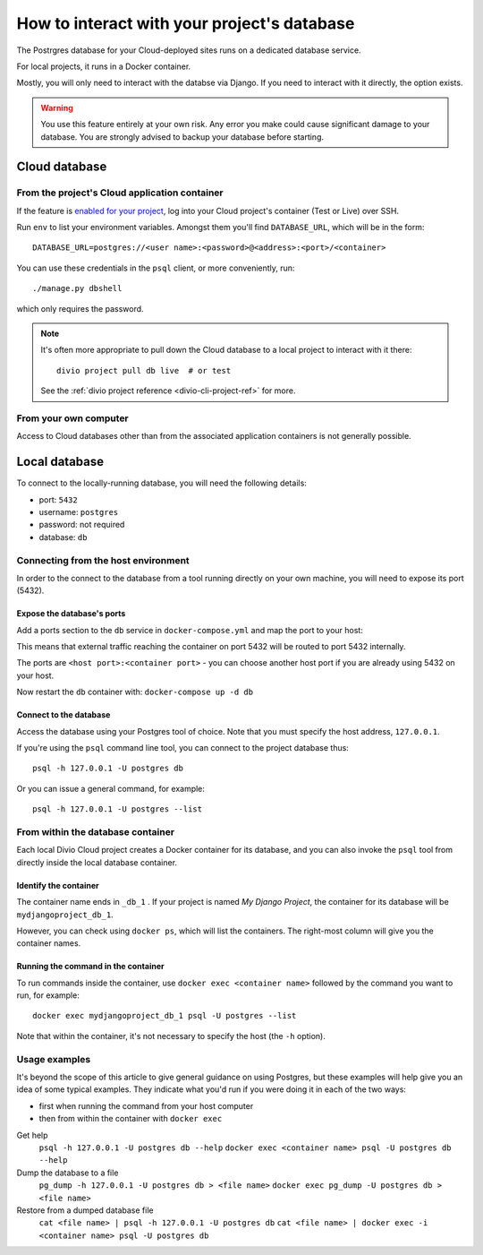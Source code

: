 .. _interact-database:

How to interact with your project's database
============================================

The Postrgres database for your Cloud-deployed sites runs on a dedicated
database service.

For local projects, it runs in a Docker container.

Mostly, you will only need to interact with the databse via Django. If you need
to interact with it directly, the option exists.

..  warning::

    You use this feature entirely at your own risk. Any error you make could
    cause significant damage to your database. You are strongly advised to
    backup your database before starting.


Cloud database
--------------

From the project's Cloud application container
^^^^^^^^^^^^^^^^^^^^^^^^^^^^^^^^^^^^^^^^^^^^^^

If the feature is `enabled for your project
<http://support.divio.com/control-panel/projects/how-to-ssh-into-your-cloud-serv
er>`_, log into your Cloud project's container (Test or Live) over SSH.

Run ``env`` to list your environment variables. Amongst them you'll find ``DATABASE_URL``, which will be in the form::

    DATABASE_URL=postgres://<user name>:<password>@<address>:<port>/<container>

You can use these credentials in the ``psql`` client, or more conveniently,
run::

    ./manage.py dbshell

which only requires the password.

..  note::

    It's often more appropriate to pull down the Cloud database to a local
    project to interact with it there::

        divio project pull db live  # or test

    See the :ref:`divio project reference <divio-cli-project-ref>` for more.


From your own computer
^^^^^^^^^^^^^^^^^^^^^^

Access to Cloud databases other than from the associated application containers
is not generally possible.


Local database
--------------

To connect to the locally-running database, you will need the following details:

* port: ``5432``
* username: ``postgres``
* password: not required
* database: ``db``

Connecting from the host environment
^^^^^^^^^^^^^^^^^^^^^^^^^^^^^^^^^^^^

In order to the connect to the database from a tool running directly on your
own machine, you will need to expose its port (5432).

.. _expose-database-ports:

Expose the database's ports
...........................

Add a ports section to the ``db`` service in ``docker-compose.yml`` and map the
port to your host:

..  code-block:: yaml
    :emphasize-lines: 3,4

    db:
        image: postgres:9.4
        ports:
            - 5432:5432

This means that external traffic reaching the container on port 5432 will be
routed to port 5432 internally.

The ports are ``<host port>:<container port>`` - you can choose another host
port if you are already using 5432 on your host.

Now restart the ``db`` container with: ``docker-compose up -d db``

Connect to the database
.......................

Access the database using your Postgres tool of choice. Note that you must
specify the host address, ``127.0.0.1``.

If you're using the ``psql`` command line tool, you can connect to the project
database thus::

    psql -h 127.0.0.1 -U postgres db

Or you can issue a general command, for example::

    psql -h 127.0.0.1 -U postgres --list


From within the database container
^^^^^^^^^^^^^^^^^^^^^^^^^^^^^^^^^^

Each local Divio Cloud project creates a Docker container for its database, and
you can also invoke the ``psql`` tool from directly inside the local database
container.


Identify the container
......................

The container name ends in ``_db_1`` . If your project is named *My Django
Project*, the container for its database will be ``mydjangoproject_db_1``.

However, you can check using ``docker ps``, which will list the containers.
The right-most column will give you the container names.


Running the command in the container
....................................

To run commands inside the container, use ``docker exec <container name>``
followed by the command you want to run, for example::

    docker exec mydjangoproject_db_1 psql -U postgres --list

Note that within the container, it's not necessary to specify the host (the
``-h`` option).

Usage examples
^^^^^^^^^^^^^^

It's beyond the scope of this article to give general guidance on using
Postgres, but these examples will help give you an idea of some typical
examples. They indicate what you'd run if you were doing it in each of the two
ways:

* first when running the command from your host computer
* then from within the container with ``docker exec``

Get help
    ``psql -h 127.0.0.1 -U postgres db --help``
    ``docker exec <container name> psql -U postgres db --help``
Dump the database to a file
    ``pg_dump -h 127.0.0.1 -U postgres db > <file name>``
    ``docker exec pg_dump -U postgres db > <file name>``
Restore from a dumped database file
    ``cat <file name> | psql -h 127.0.0.1 -U postgres db``
    ``cat <file name> | docker exec -i <container name> psql -U postgres db``


..  todo:: Add working example of how to reset and recreate a local database.

